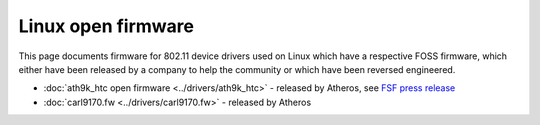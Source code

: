 Linux open firmware
===================

This page documents firmware for 802.11 device drivers used on Linux
which have a respective FOSS firmware, which either have been released
by a company to help the community or which have been reversed
engineered.

- :doc:`ath9k_htc open firmware <../drivers/ath9k_htc>` - released by
  Atheros, see `FSF press release
  <https://www.fsf.org/news/ryf-certification-thinkpenguin-usb-with-atheros-chip>`__
- :doc:`carl9170.fw <../drivers/carl9170.fw>` - released by Atheros
